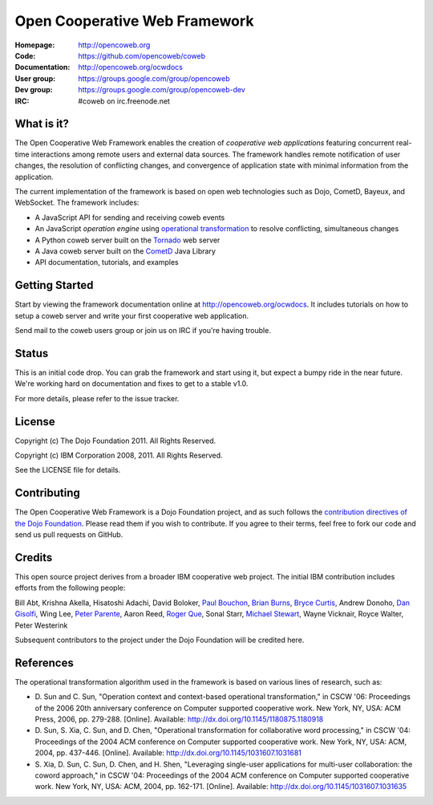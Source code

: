 ==============================
Open Cooperative Web Framework
==============================

:Homepage: http://opencoweb.org
:Code: https://github.com/opencoweb/coweb
:Documentation: http://opencoweb.org/ocwdocs
:User group: https://groups.google.com/group/opencoweb
:Dev group: https://groups.google.com/group/opencoweb-dev
:IRC: #coweb on irc.freenode.net

What is it?
===========

The Open Cooperative Web Framework enables the creation of *cooperative web applications* featuring concurrent real-time interactions among remote users and external data sources. The framework handles remote notification of user changes, the resolution of conflicting changes, and convergence of application state with minimal information from the application.

The current implementation of the framework is based on open web technologies such as Dojo, CometD, Bayeux, and WebSocket. The framework includes:

* A JavaScript API for sending and receiving coweb events
* An JavaScript *operation engine* using `operational transformation <http://en.wikipedia.org/wiki/Operational_transformation>`_ to resolve conflicting, simultaneous changes
* A Python coweb server built on the `Tornado <http://tornadowebserver.org>`_ web server
* A Java coweb server built on the `CometD <http://cometd.org>`_ Java Library
* API documentation, tutorials, and examples

Getting Started
===============

Start by viewing the framework documentation online at http://opencoweb.org/ocwdocs. It includes tutorials on how to setup a coweb server and write your first cooperative web application. 

Send mail to the coweb users group or join us on IRC if you're having trouble.

Status
======

This is an initial code drop. You can grab the framework and start using it, but expect a bumpy ride in the near future. We're working hard on documentation and fixes to get to a stable v1.0.

For more details, please refer to the issue tracker.

License
=======

Copyright (c) The Dojo Foundation 2011. All Rights Reserved.

Copyright (c) IBM Corporation 2008, 2011. All Rights Reserved.

See the LICENSE file for details.

Contributing
============

The Open Cooperative Web Framework is a Dojo Foundation project, and as such follows the `contribution directives of the Dojo Foundation <http://dojofoundation.org/about/contribute/>`_. Please read them if you wish to contribute. If you agree to their terms, feel free to fork our code and send us pull requests on GitHub.

Credits
=======

This open source project derives from a broader IBM cooperative web project. The initial IBM contribution includes efforts from the following people:

Bill Abt, Krishna Akella, Hisatoshi Adachi, David Boloker, `Paul Bouchon <http://github.com/bouchon>`_, `Brian Burns <http://github.com/bpburns>`_, `Bryce Curtis <http://github.com/brycecurtis>`_, Andrew Donoho, `Dan Gisolfi <http://github.com/vinomaster>`_, Wing Lee, `Peter Parente <http://github.com/parente>`_, Aaron Reed, `Roger Que <http://github.com/query>`_, Sonal Starr, `Michael Stewart <http://github.com/thegreatmichael>`_, Wayne Vicknair, Royce Walter, Peter Westerink

Subsequent contributors to the project under the Dojo Foundation will be credited here. 

References
==========

The operational transformation algorithm used in the framework is based on various lines of research, such as: 

* \D. Sun and C. Sun, "Operation context and context-based operational transformation," in CSCW '06: Proceedings of the 2006 20th anniversary conference on Computer supported cooperative work. New York, NY, USA: ACM Press, 2006, pp. 279-288. [Online]. Available: http://dx.doi.org/10.1145/1180875.1180918
* \D. Sun, S. Xia, C. Sun, and D. Chen, "Operational transformation for collaborative word processing," in CSCW '04: Proceedings of the 2004 ACM conference on Computer supported cooperative work. New York, NY, USA: ACM, 2004, pp. 437-446. [Online]. Available: http://dx.doi.org/10.1145/1031607.1031681
* \S. Xia, D. Sun, C. Sun, D. Chen, and H. Shen, "Leveraging single-user applications for multi-user collaboration: the coword approach," in CSCW '04: Proceedings of the 2004 ACM conference on Computer supported cooperative work.    New York, NY, USA: ACM, 2004, pp. 162-171. [Online]. Available: http://dx.doi.org/10.1145/1031607.1031635